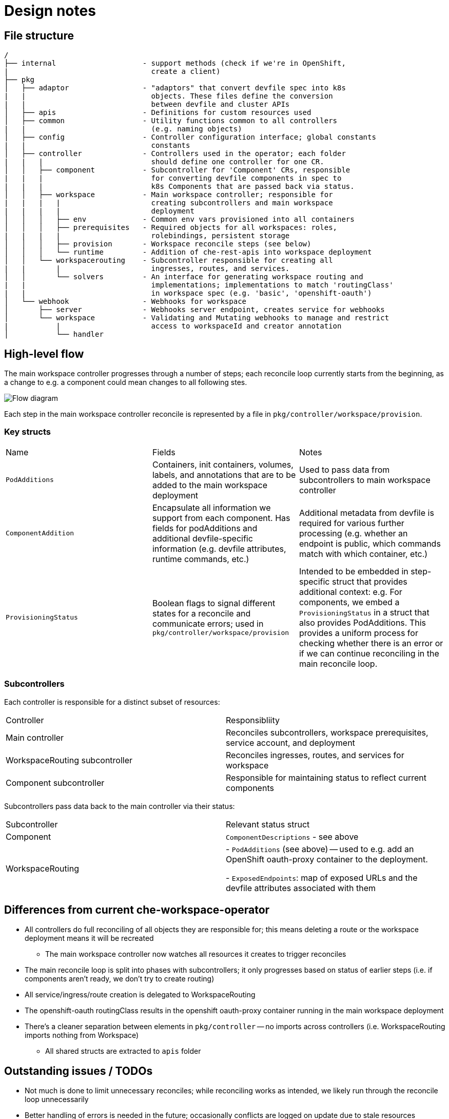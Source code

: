 :imagesdir: images

= Design notes 


== File structure

----
/
├── internal                    - support methods (check if we're in OpenShift,
|                                 create a client)
├── pkg
│   ├── adaptor                 - "adaptors" that convert devfile spec into k8s 
|   |                             objects. These files define the conversion 
|   |                             between devfile and cluster APIs
│   ├── apis                    - Definitions for custom resources used
│   ├── common                  - Utility functions common to all controllers 
|   |                             (e.g. naming objects)
│   ├── config                  - Controller configuration interface; global constants
|   |                             constants
│   ├── controller              - Controllers used in the operator; each folder 
|   |   |                         should define one controller for one CR.
│   │   ├── component           - Subcontroller for 'Component' CRs, responsible 
|   |   |                         for converting devfile components in spec to 
|   |   |                         k8s Components that are passed back via status.
│   │   ├── workspace           - Main workspace controller; responsible for
|   |   |   |                     creating subcontrollers and main workspace 
|   |   |   |                     deployment
│   │   │   ├── env             - Common env vars provisioned into all containers
│   │   │   ├── prerequisites   - Required objects for all workspaces: roles, 
|   |   |   |                     rolebindings, persistent storage
│   │   │   ├── provision       - Workspace reconcile steps (see below)
│   │   │   └── runtime         - Addition of che-rest-apis into workspace deployment
│   │   └── workspacerouting    - Subcontroller responsible for creating all 
|   |       |                     ingresses, routes, and services.
│   │       └── solvers         - An interface for generating workspace routing and 
|   |                             implementations; implementations to match 'routingClass'
|   |                             in workspace spec (e.g. 'basic', 'openshift-oauth')
│   └── webhook                 - Webhooks for workspace
│       ├── server              - Webhooks server endpoint, creates service for webhooks
│       └── workspace           - Validating and Mutating webhooks to manage and restrict 
|           |                     access to workspaceId and creator annotation
│           └── handler

----


== High-level flow

The main workspace controller progresses through a number of steps; each reconcile loop currently starts from the beginning, as a change to e.g. a component could mean changes to all following stes.

image::high_level_flow.png[Flow diagram]

Each step in the main workspace controller reconcile is represented by a file in `pkg/controller/workspace/provision`.

===  Key structs

|===
| Name | Fields | Notes
| `PodAdditions`
| Containers, init containers, volumes, labels, and annotations that are to be added to the main workspace deployment
| Used to pass data from subcontrollers to main workspace controller

| `ComponentAddition`
| Encapsulate all information we support from each component. Has fields for podAdditions and additional devfile-specific information (e.g. devfile attributes, runtime commands, etc.)
| Additional metadata from devfile is required for various further processing (e.g. whether an endpoint is public, which commands match with which container, etc.)

| `ProvisioningStatus`
| Boolean flags to signal different states for a reconcile and communicate errors; used in `pkg/controller/workspace/provision`
| Intended to be embedded in step-specific struct that provides additional context: e.g. For components, we embed a `ProvisioningStatus` in a struct that also provides PodAdditions. This provides a uniform process for checking whether there is an error or if we can continue reconciling in the main reconcile loop.

|===


===  Subcontrollers
Each controller is responsible for a distinct subset of resources:

|===
| Controller | Responsibliity
| Main controller 
| Reconciles subcontrollers, workspace prerequisites, service account, and deployment

| WorkspaceRouting subcontroller
| Reconciles ingresses, routes, and services for workspace

| Component subcontroller
| Responsible for maintaining status to reflect current components

|===

Subcontrollers pass data back to the main controller via their status:

|===
| Subcontroller | Relevant status struct
| Component
| `ComponentDescriptions` - see above

| WorkspaceRouting
| - `PodAdditions` (see above) -- used to e.g. add an OpenShift oauth-proxy container to the deployment.

- `ExposedEndpoints`: map of exposed URLs and the devfile attributes associated with them

|===

== Differences from current che-workspace-operator

* All controllers do full reconciling of all objects they are responsible for; this means deleting a route or the workspace deployment means it will be recreated
** The main workspace controller now watches all resources it creates to trigger reconciles
* The main reconcile loop is split into phases with subcontrollers; it only progresses based on status of earlier steps (i.e. if components aren't ready, we don't try to create routing)
* All service/ingress/route creation is delegated to WorkspaceRouting
* The openshift-oauth routingClass results in the openshift oauth-proxy container running in the main workspace deployment
* There's a cleaner separation between elements in `pkg/controller` -- no imports across controllers (i.e. WorkspaceRouting imports nothing from Workspace)
** All shared structs are extracted to `apis` folder

== Outstanding issues / TODOs
* Not much is done to limit unnecessary reconciles; while reconciling works as intended, we likely run through the reconcile loop unnecessarily
* Better handling of errors is needed in the future; occasionally conflicts are logged on update due to stale resources
* Che-rest-apis configuration should be handled via a configmap, instead of relying on the rest-apis container to read required information from workspace status; this would also clean up workspace statuses
** We can likely also move the devfile into a configmap and read that as a file instead of from the spec
* Better handling of persistent storage, ephemeral workspaces, etc. Also need to support individual ephemeral volumes in an otherwise persistent workspace
* Clean up persistent storage on workspace removal, as one PVC is shared between workspaces in a namespace

== Open questions
. How should mountSources be handled? 
.. VolumeMounts *and* Volumes are defined in adaptors (i.e. dockerfile adaptor includes `/projects` in its status)
*** Means we have to deduplicate volumes when merging for main deployment, since multiple components could contribute it
*** Have to sync with controller's settings to get PVC name, etc.
.. VolumeMount defined in adaptor, Volume defined in main controller
*** Have to sync between controllers, as half of the mount is defined in workspace controller and other half in component controller (e.g. volume and mount name have to match)
*** Outputs of component controller is not "complete" -- workspace controller has to remember to add
.. VolumeMounts *and* Volumes are defined in workspace controller
*** Config is synced, and no need to de-dupe volumemounts
*** MountSources state is lost by default; have to pass back in ComponentMetadata, etc.
    **** Complicates matching containers in podadditions to component
*** Hard to match which plugin containers get sources and which don't

+
*Solution*: option *b* for now, to match main repo's approach

. "Discoverable" endpoints
** Che docs:
+
> discoverable: If an endpoint is discoverable, it means that it can be accessed using its name as the hostname within the workspace containers (in the Kubernetes parlance, a service is created for it with the provided name).

** Attribute is intended to allow integration with existing infrastructure (e.g. defining a service that can be used by a non-workspace component)
** Do we need to continue to support this option?

. How should containers in a workspace be named? Should we use workspace or container name where available? What does this affect?
